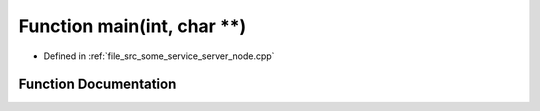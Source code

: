 .. _exhale_function_some__service__server__node_8cpp_1a3c04138a5bfe5d72780bb7e82a18e627:

Function main(int, char \*\*)
=============================

- Defined in :ref:`file_src_some_service_server_node.cpp`


Function Documentation
----------------------


.. doxygenfunction:: main(int, char **)
   :project: ros2_template_pkg Doxygen Project